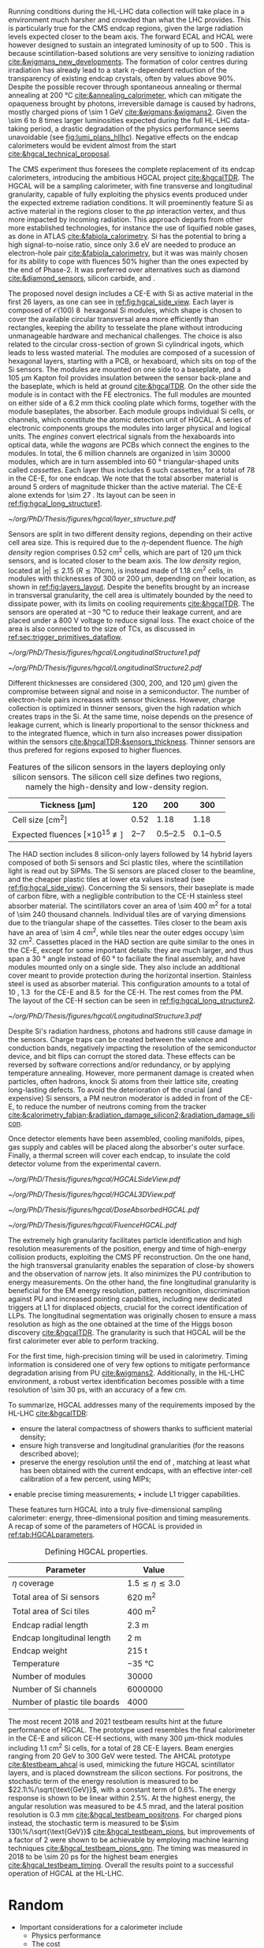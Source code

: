 <<sec:hgcal_intro>>

Running conditions during the \ac{HL-LHC} data collection will take place in a environment much harsher and crowded than what the \ac{LHC} provides.
This is particularly true for the \ac{CMS} endcap regions, given the large radiation levels expected closer to the beam axis.
The forward \ac{ECAL} and \ac{HCAL} were however designed to sustain an integrated luminosity of up to \SI{500}{\invfb}.
This is because scintillation-based solutions are very sensitive to ionizing radiation [[cite:&wigmans_new_developments]].
The formation of color centres during irradiation has already lead to a stark $\eta\text{-dependent}$ reduction of the transparency of existing endcap \ch{PbWO4} crystals, often by values above 90%.
Despite the possible recover through spontaneous annealing or thermal annealing at \SI{200}{\celsius} [[cite:&annealing_calorimeter]], which can mitigate the opaqueness brought by photons, irreversible damage is caused by hadrons, mostly charged pions of \SI{\sim 1}{\GeV} [[cite:&wigmans;&wigmans2]].
Given the \num{\sim 6} to \num{8} times larger luminosities expected during the full \ac{HL-LHC} data-taking period, a drastic degradation of the physics performance seems unavoidable (see [[fig:lumi_plans_hllhc]]).
Negative effects on the endcap calorimeters would be evident almost from the start [[cite:&hgcal_technical_proposal]].

The CMS experiment thus foresees the complete replacement of its endcap calorimeters, introducing the ambitious \ac{HGCAL} project [[cite:&hgcalTDR]].
The \ac{HGCAL} will be a sampling calorimeter, with fine transverse and longitudinal granularity, capable of fully exploiting the physics events produced under the expected extreme radiation conditions.
It will proeminently feature \ac{Si} as active material in the regions closer to the $pp$ interaction vertex, and thus more impacted by incoming radiation.
This approach departs from other more established technologies, for instance the use of liquified noble gases, as done in \ac{ATLAS} [[cite:&fabiola_calorimetry]].
\ac{Si} has the potential to bring a high signal-to-noise ratio, since only \SI{3.6}{\eV} are needed to produce an electron-hole pair [[cite:&fabiola_calorimetry]], but it was was mainly chosen for its ability to cope with fluences 50% higher than the ones expected by the end of Phase-2.
It was preferred over alternatives such as diamond [[cite:&diamond_sensors]], silicon carbide, \ch{GaAs} and \ch{GaN}.

The proposed novel design includes a \ac{CE-E} with \ac{Si} as active material in the first \num{26} layers, as one can see in [[ref:fig:hgcal_side_view]].
Each layer is composed of $\mathcal{O}(100)$ \SI{8}{\inch} hexagonal \ac{Si} modules, which shape is chosen to cover the available circular transversal area more efficiently than rectangles, keeping the ability to tesselate the plane without introducing unmanageable hardware and mechanical challenges.
The choice is also related to the circular cross-section of grown \ac{Si} cylindrical ingots, which leads to less wasted material.
The modules are composed of a sucession of hexagonal layers, starting with a \ac{PCB}, or hexaboard, which sits on top of the \ac{Si} sensors.
The modules are mounted on one side to a \ch{CuW} baseplate, and a \SI{105}{\micro\meter} Kapton foil provides insulation between the sensor back-plane and the baseplate, which is held at ground [[cite:&hgcalTDR]].
On the other side the module is in contact with the \ac{FE} electronics.
The full modules are mounted on either side of a \SI{6.2}{\mm} thick \ch{Cu} cooling plate which forms, together with the module baseplates, the absorber.
Each module groups individual \ac{Si} cells, or channels, which constitute the atomic detection unit of \ac{HGCAL}.
A series of electronic components groups the modules into larger physical and logical units.
The /engines/ convert electrical signals from the hexaboards into optical data, while the /wagons/ are \acp{PCB} which connect the engines to the modules.
In total, the \num{6} million channels are organized in \num{\sim 30000} modules, which are in turn assembled into \SI{60}{\degree} triangular-shaped units called \textit{cassettes}.
Each layer thus includes \num{6} such cassettes, for a total of \num{78} in the \ac{CE-E}, for one endcap.
We note that the total absorber material is around \num{5} orders of magnitude thicker than the active material.
The CE-E alone extends for \SI{\sim 27}{\radl}.
Its layout can be seen in [[ref:fig:hgcal_long_structure1]].

#+NAME: fig:layers_layout
#+CAPTION: Representation of the \ac{Si} sensor layout in \ac{CE-E} and \ac{CE-H} layers. While \ac{CE-E} layers are made only of \ac{Si} as active material, \ac{CE-H} layers are hybrid, containing both \ac{Si} and \ac{Sci}. Two possible cell sizes are defined, constituting the low- and high-density regions in each layer. The radial changes in colour transparency indicate different silicon thickness: \num{300}, \num{200}, and \SI{120}{\\micro\meter}. The solid black line marks the boundary between the high-density and low-density region. The succession of green and yellow colours delimit the \SI{60}{\degree} cassettes. For the hybrid layer, the blue lines in the \ac{Sci} section and the red lines in the silicon section delimit the \SI{30}{\degree} cassettes. Taken from [[cite:&tarabini_thesis]].
#+BEGIN_figure
#+ATTR_LATEX: :width .8\textwidth
[[~/org/PhD/Thesis/figures/hgcal/layer_structure.pdf]]
#+END_figure

Sensors are split in two different density regions, depending on their active cell area size.
This is required due to the $\eta\text{-dependent}$ fluence.
The /high density/ region comprises \SI{0.52}{\centi\meter\squared} cells, which are part of \SI{120}{\micro\meter} thick sensors, and is located closer to the beam axis.
The /low density/ region, located at $|\eta| \lesssim 2.15$ ($R \lesssim 70\si{\centi\meter}$), is instead made of \SI{1.18}{\centi\meter\squared} cells, in modules with thicknesses of \num{300} or \SI{200}{\micro\meter}, depending on their location, as shown in [[ref:fig:layers_layout]].
Despite the benefits brought by an increase in transversal granularity, the cell area is ultimately bounded by the need to dissipate power, with its limits on cooling requirements [[cite:&hgcalTDR]].
The sensors are operated at \SI{-30}{\celsius} to reduce their leakage current, and are placed under a \SI{800}{\volt} voltage to reduce signal loss.
The exact choice of the area is also connected to the size of \acp{TC}, as discussed in [[ref:sec:trigger_primitives_dataflow]].

#+NAME: fig:hgcal_long_structure1
#+CAPTION: Illustration of the longitudinal structure of the \ac{Si}-only \ac{CE-H} (top) and \ac{CE-E} (bottom) sections. Each \ac{CE-E} unit comprises two sampling layers. The \ch{CuW} baseplate provides rigidity and cooling. The \ch{Pb}+\ac{SS} absorber in the last \ac{CE-E} cassette is replaced by a \SI{1}{\mm} \ch{Cu} cover. The components are not drawn to scale.
#+BEGIN_figure
#+ATTR_LATEX: :width .5\textwidth :center
[[~/org/PhD/Thesis/figures/hgcal/LongitudinalStructure1.pdf]]
#+ATTR_LATEX: :width .5\textwidth :center
[[~/org/PhD/Thesis/figures/hgcal/LongitudinalStructure2.pdf]]
#+END_figure

Different thicknesses are considered (\num{300}, \num{200}, and \SI{120}{\micro\meter}) given the compromise between signal and noise in a semiconductor.
The number of electron-hole pairs increases with sensor thickness.
However, charge collection is optimized in thinner sensors, given the high radation which creates traps in the \ac{Si}.
At the same time, noise depends on the presence of leakage current, which is linearly proportional to the sensor thickness and to the integrated fluence, which in turn also increases power dissipation within the sensors [[cite:&hgcalTDR;&sensors_thickness]].
Thinner sensors are thus prefered for regions exposed to higher fluences.

#+NAME: tab:Si_sensors_parameters
#+CAPTION: Features of the silicon sensors in the layers deploying only silicon sensors. The silicon cell size defines two regions, namely the high-density and low-density region.
#+ATTR_LATEX: :placement [!h] :center t :align c|c|c|c
| Tickness [\si{\micro\meter}]                  |             120 |                 200 |                 300 |
|-----------------------------------------------+-----------------+---------------------+---------------------|
| Cell size [\si{\cm\squared}]                  |            0.52 |                1.18 |                1.18 |
| Expected fluences [$\times10^{15}$ \unit{\nequiv}] | \numrange{2}{7} | \numrange{0.5}{2.5} | \numrange{0.1}{0.5} |

The \ac{HAD} section includes \num{8} silicon-only layers followed by \num{14} hybrid layers composed of both \ac{Si} sensors and \ac{Sci} plastic tiles, where the scintillation light is read out by \acp{SiPM}.
The \ac{Si} sensors are placed closer to the beamline, and the cheaper plastic tiles at lower \ac{eta} values instead (see [[ref:fig:hgcal_side_view]]).
Concerning the \ac{Si} sensors, their baseplate is made of carbon fibre, with a negligible contribution to the \ac{CE-H} stainless steel absorber material.
The scintillators cover an area of \SI{\sim 400}{\meter\squared} for a total of \num{\sim 240} thousand channels.
Individual tiles are of varying dimensions due to the triangular shape of the cassettes.
Tiles closer to the beam axis have an area of \SI{\sim 4}{\cm\squared}, while tiles near the outer edges occupy \SI{\sim 32}{\cm\squared}.
Cassettes placed in the \ac{HAD} section are quite similar to the ones in the \ac{CE-E}, except for some important details: they are much larger, and thus span a \SI{30}{\degree} angle instead of \SI{60}{\degree} to faciliate the final assembly, and have modules mounted only on a single side.
They also include an additional \ch{Cu} cover meant to provide protection during the horizontal insertion.
Stainless steel is used as absorber material.
This configuration amounts to a total of \SI{10}{\nucintl}, \SI{1.3}{\nucintl} for the \ac{CE-E} and \SI{8.5}{\nucintl} for the \ac{CE-H}.
The rest comes from the \ac{PM}.
The layout of the \ac{CE-H} section can be seen in [[ref:fig:hgcal_long_structure2]].

#+NAME: fig:hgcal_long_structure2
#+CAPTION: Illustration of the longitudinal structure of the mixed \ac{CE-H} section. The \ch{CuW} baseplate provides rigidity and cooling. The \ac{Sci} cells nearer the beam line are significantly smaller than those at the outer edge. The tileboard includes the \acp{SiPM}. The silicon section is extremely similar to the one present in the \ac{CE-E} and \ac{Si} \ac{CE-H}. The components are not drawn to scale.
#+BEGIN_figure
#+ATTR_LATEX: :width .9\textwidth :center
[[~/org/PhD/Thesis/figures/hgcal/LongitudinalStructure3.pdf]]
#+END_figure

Despite \ac{Si}'s radiation hardness, photons and hadrons still cause damage in the sensors.
Charge traps can be created between the valence and conduction bands, negatively impacting the resolution of the semiconductor device, and bit flips can corrupt the stored data.
These effects can be reversed by software corrections and/or redundancy, or by applying temperature annealing.
However, more permanent damage is created when particles, often hadrons, knock \ac{Si} atoms from their lattice site, creating long-lasting defects.
To avoid the deterioration of the crucial (and expensive) \ac{Si} sensors, a \ac{PM} neutron moderator is added in front of the \ac{CE-E}, to reduce the number of neutrons coming from the tracker [[cite:&calorimetry_fabjan;&radiation_damage_silicon2;&radiation_damage_silicon]].

Once detector elements have been assembled, cooling manifolds, pipes, gas supply and cables will be placed along the absorber's outer surface. Finally, a thermal screen will cover each endcap, to insulate the cold detector volume from the experimental cavern.

#+NAME: fig:hgcal_side_view
#+CAPTION: The longitudinal profile of the positive endcap of \ac{HGCAL} in its latest design version. The first \num{26} layers, in blue, are part of the \ac{CE-E}. The \ac{CE-H} follows, in green, and some hybrid layers lie deeper in the calorimeter, where purple refers to the region with plastic scintillator tiles. The active material alternates with absorber material, which varies according to the detector location, as described in the text. Adapted from [[cite:&hgcal_web]], which is partially based on [[cite:&hgcalTDR]]. 
#+BEGIN_figure
#+ATTR_LATEX: :width 1.\textwidth
[[~/org/PhD/Thesis/figures/hgcal/HGCALSideView.pdf]]
#+END_figure

#+NAME: fig:hgcal_3d_view
#+CAPTION: Schematic 3D view of one endcap of the \ac{HGCAL}. Different subdetectors can be seen, such as the \ac{CE-E}, the \ac{CE-H} and the \ac{ETL}. Other sections are required for structural reasons, as for instance the brackets, on the right-most region of the right plot, which are meant to attach the \ac{HGCAL} to the muon chambers. The \ac{PM}, or neutron moderator, placed just in front of the \ac{CE-E}, reduces the number of neutron coming from the tracker. The two dashed lines give a rough idea on the location of one pair of cooling supply and return tubes, which are connected to the layers, and are placed every \SI{30}{\celsius}. The picture on the right provides a side view of the same endcap. Adapted from [[cite:&hgcalTDR]].
#+BEGIN_figure
#+ATTR_LATEX: :width 1.\textwidth :center
[[~/org/PhD/Thesis/figures/hgcal/HGCAL3DView.pdf]]
#+END_figure

#+NAME: fig:dose_fluence_hgcal
#+CAPTION: $R$-$z$ projection of the distribution of the absorbed dose in \si{\gray} (top) and fluence in \si{\nequiv} (bottom) for the positive endcap of the \ac{HGCAL} and half the tracker, after an exposure to \SI{4}{\invab}. Produced with the \ac{BRIL} "Simulation Plotting Tool" [[cite:&bril_tool]]  with \ac{CMS} =FLUKA= geometry, version 3.7.0.0 [[cite:&fluka1;&fluka2]].
#+BEGIN_figure
#+ATTR_LATEX: :width 1.\textwidth
[[~/org/PhD/Thesis/figures/hgcal/DoseAbsorbedHGCAL.pdf]]
#+ATTR_LATEX: :width 1.\textwidth
[[~/org/PhD/Thesis/figures/hgcal/FluenceHGCAL.pdf]]
#+END_figure

The extremely high granularity facilitates particle identification and high resolution measurements of the position, energy and time of high-energy collision products, exploiting the \ac{CMS} \ac{PF} reconstruction.
On the one hand, the high transversal granularity enables the separation of close-by showers and the observation of narrow jets.
It also minimizes the \ac{PU} contribution to energy measurements.
On the other hand, the fine longitudinal granularity is beneficial for the \ac{EM} energy resolution, pattern recognition, discrimination against \ac{PU} and increased pointing capabilities, including new dedicated triggers at \ac{L1} for displaced objects, crucial for the correct identification of \acp{LLP}.
The longitudinal segmentation was originally chosen to ensure a \hgg{} mass resolution as high as the one obtained at the time of the Higgs boson discovery [[cite:&hgcalTDR]].
The granularity is such that \ac{HGCAL} will be the first calorimeter ever able to perform tracking.

For the first time, high-precision timing will be used in calorimetry.
Timing information is considered one of very few options to mitigate performance degradation arising from \ac{PU} [[cite:&wigmans2]].
Additionally, in the \ac{HL-LHC} environment, a robust vertex identification becomes possible with a time resolution of \SI{\sim 30}{\pico\second}, with an accuracy of a few \si{\cm}.

To summarize, \ac{HGCAL} addresses many of the requirements imposed by the \ac{HL-LHC} [[cite:&hgcalTDR]]:

+ ensure the lateral compactness of showers thanks to sufficient material density;
+ ensure high transverse and longitudinal granularities (for the reasons described above);
+ preserve the energy resolution until the end of \phase{2}, matching at least what has been obtained with the current endcaps, with an effective inter-cell calibration of a few percent, using \acp{MIP};
• enable precise timing measurements;
• include \ac{L1} trigger capabilities.

\noindent These features turn \ac{HGCAL} into a truly five-dimensional sampling calorimeter: energy, three-dimensional position and timing measurements.
A recap of some of the parameters of \ac{HGCAL} is provided in [[ref:tab:HGCALparameters]].

#+NAME: tab:HGCALparameters
#+CAPTION: Defining HGCAL properties.
#+ATTR_LATEX: :placement [!h] :center t :align c|c
| Parameter                     | Value                         |
|-------------------------------+-------------------------------|
| $\eta$ coverage                  | $1.5 \lesssim \eta \lesssim 3.0$ |
| Total area of \ac{Si} sensors | \SI{620}{\meter\squared}      |
| Total area of \ac{Sci} tiles  | \SI{400}{\meter\squared}      |
| Endcap radial length          | \SI{2.3}{\meter}              |
| Endcap longitudinal length    | \SI{2}{\meter}                |
| Endcap weight                 | \SI{215}{\tonne}              |
| Temperature                   | \SI{-35}{\celsius}            |
| Number of modules             | \num{30000}                   |
| Number of \ac{Si} channels    | \num{6000000}                 |
| Number of plastic tile boards | \num{4000}                    |

The most recent 2018 and 2021 testbeam results hint at the future performance of \ac{HGCAL}.
The prototype used resembles the final calorimeter in the \ac{CE-E} and silicon \ac{CE-H} sections, with many \SI{300}{\micro\meter}-thick modules including \SI{1.1}{\cm\squared} \ac{Si} cells, for a total of 28 \ac{CE-E} layers.
Beam energies ranging from \SI{20}{\GeV} to \SI{300}{\GeV} were tested.
The \ac{AHCAL} prototype [[cite:&testbeam_ahcal]] is used, mimicking the future \ac{HGCAL} scintillator layers, and is placed downstream the silicon sections.
For positrons, the stochastic term of the energy resolution is measured to be $22.1\%/\sqrt{\text{GeV}}$, with a constant term of 0.6%.
The energy response is shown to be linear within 2.5%.
At the highest energy, the angular resolution was measured to be \SI{4.5}{\milli\radian}, and the lateral position resolution is \SI{0.3}{\mm} [[cite:&hgcal_testbeam_positrons]].
For charged pions instead, the stochastic term is measured to be $\sim 130\%/\sqrt{\text{GeV}}$ [[cite:&hgcal_testbeam_pions]], but improvements of a factor of \num{2} were shown to be achievable by employing machine learning techniques [[cite:&hgcal_testbeam_pions_gnn]].
The timing was measured in 2018 to be \SI{\sim 20}{\pico\second} for the highest beam energies [[cite:&hgcal_testbeam_timing]].
Overall the results point to a successful operation of \ac{HGCAL} at the \ac{HL-LHC}.

* Random
+ Important considerations for a calorimeter include
  + Physics performance
  + The cost
  + The size, which may affect the cost of other components of the detector system
  • The expected lifetime, in view of radiation and other environmental conditions


* GPU1 :noexport:
[[cite:&refCUDA1]]

The High Luminosity LHC (HL-LHC) will start taking data in 2029, achieving unprecedented
instantaneous luminosities of ∼5 × 1034 cm2 s−1 (more than twice LHC’s current value) and a
\ac{PU} of up to 200. An integrated luminosity of ∼3 ab−1 will be reached over 10 years [1, 2].
In order to cope with the above, a major upgrade of the CMS endcap calorimeters [3, 4]
is being prepared. The novel High Granularity Calorimeter (HGCAL) [2] is an extremely
challenging project, requiring the development of reconstruction code capable of fully exploiting
the increased granularity under the expected extreme conditions.
The biggest contributor to CPU usage is event reconstruction, of which currently ∼5% is
used by HGCAL [5]. CMS plans to port part of its reconstruction to Graphics Processing
Units (GPUs), which represent one of the most promising hardware accelerator technologies on
the market. GPUs are a key element when one considers taking advantage of heterogeneous
architectures available on traditional and High-Performance Computing grid sites, including the
upgraded Worldwide LHC Computing Grid. GPUs also promote the development of algorithms
with better computing performance, and profit from a potentially favourable cost when compared
to CPUs, per unit capacity. CMS is planning to adopt a heterogeneous High Level Trigger (HLT)
farm already in Run 3 (2022–2025), where ∼30% of the workflow will be offloaded to GPUs (50%
and 80% by the end of Run 4 and 5, respectively) [6]. 

HGCAL will be a sampling calorimeter. The proposed design includes an electromagnetic section
of silicon sensors as active material in the first 28 layers. A hadronic section comprises 8 silicon-
only layers followed by 14 silicon-scintillator hybrid layers, where the scintillation light is read
out by silicon photo-multipliers. Both sections are interleaved with absorber layers. HGCAL
will comprise ∼620 m2 of silicon and ∼400 m2 of plastic scintillators for a total of, respectively,
∼6 million and ∼240 thousand channels. Three subdetectors form HGCAL’s hybrid detection
technology: the first 28 layers made exclusively of silicon (CE-E) and the silicon and scintillator
parts of the hadronic section (CE-HSi and CE-HSci). The reconstruction model envisioned for
HGCAL is intended to be fast and flexible, comprising a sequence of modules/stages which
transform raw data into physics objects. After the initial generation, simulation, digitization [5]
and calibration steps, energy deposits (hits) are clustered by CLUE, a fully-parallelizable density-
based clustering algorithm [8], in order to form two-dimensional objects. In a nutshell, CLUE
assigns an energy density and a separation distance to all hits, which are later used to classify
each hit as either a seed, a follower (based on the hit’s nearest highest density), or an outlier.
Clusters are built by traversing the tree of followers of each seed, assigning the index of the
seed to all its followers. This work includes the calculation of the cluster energy and cartesian
positions, which are computed in the device (section 3.1). In addition, a heterogeneous approach
for navigating through the detector’s geometrical/topological information is devised and used
within CLUE (section 3.2).

* GPU2 :noexport:
[[cite:&refCUDA2]]

The operation of the High Luminosity LHC (HL-LHC) is expected to commence in 2027,
achieving instantaneous luminosities of ∼5 × 10 34 cm2 s−1 , more than two times LHC’s cur-
rent value. Over 10 years it will reach an integrated luminosity of ∼3 ab−1 , with potentially
up to 200 proton collisions (pileup) per bunch crossing. The goals of the HL-LHC include
measuring the Higgs boson (self) couplings, vector boson fusion and vector boson scattering
processes (also involving the Higgs boson), and B physics processes, among others [1].
In accordance with this programme, the upgrade of the CMS detector [2] foresees a High
Granularity Calorimeter (HGCAL) [3] to replace the current endcap calorimeters. One of the
challenges posed to CMS by the new calorimeter is writing reconstruction code allowing its
full exploitation.
Present projections show a gap between projected CPU needs and availability at the start
of the HL-LHC (Run4), as displayed in Fig. 1. The biggest contributor to CPU usage is event
reconstruction (see Fig. 2), of which currently ∼6% is used by HGCAL. CMS plans to port
some parts of its reconstruction to Graphics Processing Units (GPUs), which represent one of
the most promising accelerator technologies on the market. Its adoption would allow access
to accelerators, which become more and more present on High-Performance Computing and
traditional grid sites. It would also be in line with the direction taken by CMS to adopt a
heterogeneous HLT farm already in Run 3. Finally, it potentially reduces the cost of the
computing capacity necessary to satisfy the CMS physics programme, since computation on
GPUs might be cheaper than on CPUs.


The HGCAL will be a sampling calorimeter. The proposed design includes, as active ma-
terial, silicon (Si) sensors in the front 28 layers of its electromagnetic section (CE-E). The
hadronic section (CE-H) comprises 8 Si-only layers followed by 14 Si-scintillator hybrid lay-
ers, where the scintillation light is read out by Si photo-multipliers (see Fig. 3). The Si sensors
are further subdivided into three types with varying thicknesses (120, 200 and 300 μm), ca-
pacitances and sizes, to withstand different fluence conditions. The absorbers will be made of
CuW, Pb and Cu in the CE-E and stainless steel and Cu in the CE-H, and its thicknesses will
vary across layers. The electromagnetic radiation and hadronic interaction lengths of CE-E
are 25 X 0 and 1.3 λ respectively, while the hadronic interaction length of CE-H is 8.2 λ. In
total, the full HGCAL system has ∼620 m 2 of Si and ∼400 m 2 of plastic scintillators. The
size of each Si sensor is 0.5 cm 2 to 1.0 cm 2 (120 μm Si sensors are smaller). Scintillators
will range in size from 4 to 30 cm 2 , and the number of Si (scintillator) channels is ∼6 million
(∼240 thousand). Each endcap weighs ∼215 t and measures ∼2 m (∼2.3 m) in longitudinal
(radial) direction. The full system operates at a temperature of −35 ◦C maintained by a CO 2
cooling system [3].
Due to HGCAL’s hybrid detection technology, three subdetectors are considered inde-
pendently for both the CPU and GPU implementation of the reconstruction algorithms:
• CE-E: comprises the first 28 layers made exclusively of Si;
• CE-HSi : covers the Si part of the CE-H section;
• CE-H Sci : covers the scintillator part of the CE-H section.

The current reconstruction model envisioned for HGCAL, part of CMSSW and succinctly
depicted in Fig. 4, is intended to be fast and flexible. It comprises a series of modules which
transform raw data into physics objects. After the first stages described in [4], one obtains
UncalibRecHits. They represent energy deposits whose amplitude is expressed in terms of the
average number of minimum ionizing particles (MIPs), after being converted from analog-to-
digital converter (ADC) counts by the previous Digi step, and taking the sensor thickness into
account. This paper covers the following step, i.e., rescaling the hits to produce a CMSSW
collection of RecHits (see Section Section 4). Continuing along the chain, the software then
clusters the RecHits into two-dimensional layer clusters, using CLUE [8]. Finally, taking the
clusters as its input, The Iterative CLustering (TICL) framework [9] produces 3D objects and
showers using a mixture of pattern recognition, energy regression and particle identification
techniques. In parallel, a heterogeneous way of navigating through geometrical and topolog-
ical information within the detector (such as information regarding Si sensors or plastic tiles)
is being investigated, in order to accelerate and facilitate its access by different algorithms
in the chain. The constant need to retrieve the x and y coordinates (in HGCAL’s transversal
plane) in CLUE is an example of these navigation challenges

* Possible references
+ [[cite:&cms_offline_computing]]
+ [[cite:&hgcalTDR]]

  
* Alessandro :noexport:
The existing ECAL and HCAL forward calorimeters were designed for an integrated luminosity of 500 $\rm fb^{-1}$, which is expected to be exceeded shortly after the beginning of the \ac{HL-LHC}. Beyond this point, the physics performance will degrade to an unacceptable level \cite{Contardo:2015bmq}. The CMS experiment thus foresees the complete replacement of the endcap calorimeters with a profoundly different calorimeter. It is clear from simulations that the new sub-detector will have to withstand a fluence of $10^{16}~\rm n_{eq}/cm^2$ and a dose of 2 MGy (cfr Fig.~\ref{ch2:fig:dose}). R\&D activities have proven that the best material to meet these requirements is silicon, which can cope with fluences up to $1.5\times10^{16}~\rm n_{eq}/cm^2$, 50\% higher than the one expected during phase-2. Hence, silicon was selected to be the active material of the new detector. In addition to radiation hardness, the new calorimeter must satisfy other requirements outlined below.
\begin{itemize}
	\item A dense calorimeter to ensure lateral containment of showers.
	\item A fine lateral granularity to allow the separation of close-by showers and the observation of narrow jets. The consequent small cell size will reduce the energy equivalent of electronics noise increasing the S/N ratio. 
	\item A fine longitudinal granularity in order to sample the longitudinal development of showers for good energy resolution, implementing pattern recognition algorithms, and improving PU rejection.
	\item A precise timing measurement that will mainly help in PU rejection and identification of vertices.
	\item The ability to effectively contribute to the L1 decision.
\end{itemize}
The result of all these requirements is the new High Granularity endcap CALorimeter (HGCAL) \cite{CMS:2017jpq}, a sampling calorimeter composed of an electromagnetic section (CE-E) and a hadronic section (CE-H), covering the $1.5<|\eta|<3.0$ region, and weighing 215 tonnes per endcap. The active material will be hexagonal silicon sensors in the more demanding radiation regions, i.e., the entire CE-E compartment and a large fraction of the CE-H sector. The choice of the hexagonal shape is to cover the entire area more efficiently. Instead, in the more outer region of the CE-H, where the dose and fluence will be lowered (dose less than 3 kGy and fluence limited to $8\cdot10^{13}~\rm n_{eq}/cm^2$), the active material will be replaced by cheaper highly-segmented plastic scintillator tile boards. The CE-E will extend for 26 layers, with a sequence of CuW, Cu, stainless steel, and Pb absorbers, for a total radiation length of 27.7$X_0$ and a nuclear length of $1.5\lambda$. On the other hand, the CE-H will extend for 21 layers, with stainless steel as absorber, for a total interaction length of $8.5\lambda$. Everything will be enclosed in a thermally shielded volume at $-35\degree$C, to ensure the proper functioning of the silicon sensors. A summary of the properties of the HGCAL is reported in Fig.~\ref{ch2:fig:HGCALsummary}. \\

The 8-inch hexagonal silicon sensors will be deployed with three different thicknesses of $300$, $200$, and $120~\mu$m, in regions of increasing fluence. In order to optimise the charge collection and reduce the leakage current, it is advantageous to use thinner sensors in the regions of higher fluence. Each silicon sensor will be made of different cells for the readout with two different active areas: 0.52 $\rm cm^2$ for the $120~\mu$m active thickness sensors, and 1.18 $\rm cm^2$ for the $300$ and $200~\mu$m active thickness sensors. This will define two regions in the detector, namely a \textit{high-density} and \textit{low-density} region, depending on the size of the single readout diode. The transition region will be at a radius of $70 \rm ~cm^2$, corresponding to $|\eta|\simeq2.15$. The high-density, i.e., more granular region, is located at higher pseudorapidity, where it is expected a larger number of tracks entering to the HGCAL. 

The silicon sensors will be placed inside \textit{modules}, mounted on one side to a baseplate, and on the other side to the hexaboard containing the front-end electronics and the printed circuit board. The baseplate is composed of CuW in the CE-E, contributing to the CE-E absorber, while in the CE-H the baseplate material is carbon fibre, with a negligible contribution to the CE-H absorber material. These modules are mounted on either side of a 6 mm thick Cu cooling plate that forms, combined with the CuW baseplate, one absorber layer. At a distance of 1.5 mm from the hexaboard, the motherboard groups the hexaboards in larger physical and logical units. A sequence of motherboard-silicon module-motherboard is sandwiched between two 2.1 mm thick lead planes clad with 0.3 mm stainless steel (SS) sheets, forming an alternative absorber layer. This composition leads to an alternate sequence of SS + Pb and CuW + Cu absorber layers, hence a different amount of absorbing material in front of an active layer depending on whether it is odd or even, as shown in Fig.~\ref{ch2:fig:CEEcass}. This structure has visible consequences in the longitudinal development of a shower, resulting in a different amount of energy released in the odd and even layers (cfr Sec.~\ref{ch7:phoCLUE3D}). The HGCAL will have a total of 6 million silicon channels read out independently, organised in 30,000 modules. These modules will be assembled and mounted into 60$\degree$ self-supporting units called \textit{cassettes}.\\

\begin{table*}[!htb]
	\centering
	\caption{
		Features of the silicon sensors in the layers deploying only silicon sensors. The silicon cell size defines two regions, namely the high-density and low-density region.
		\label{ch2:tab:HGCALparameters}
	}
	\renewcommand{\arraystretch}{1.5}
	\begin{tabular}{c|cc|c}
		Region & \multicolumn{2}{c|}{Low-density} & High-density \\
		\hline
		Active thickness ($\mu$m) & \multicolumn{1}{c|}{300} & 200 & 120 \\
		\hline
		Cell size (\si{\cm\squared}) & \multicolumn{1}{c|}{1.18} & 1.18 & 0.52 \\
		\hline
		Expected range of fluence ($\times 10^{15}\rm n_{eq}/cm^2$) & \multicolumn{1}{c|}{0.1-0.5} & 0.5-2.5 & 2-7 \\
		\hline
		Largest outer radius ($\rm cm$) &\multicolumn{1}{c|}{$\sim$ 180} & $\sim$ 100 & $\sim$ 70 \\
		\hline
		Smallest inner radius ($\rm cm$) &  \multicolumn{1}{c|}{$\sim$100} & $\sim$ 70 & $\sim$ 35 \\
	\end{tabular}
\end{table*}

Where the dose permits in the CE-H, the silicon sensors will be replaced by plastic scintillators. Consequently, the CE-H is subdivided into two sections: the first 7 layers, where only silicon sensors are deployed; the remaining layers, where the inner part is composed of silicon sensors and the outer part is composed of scintillators. This configuration will result in the $|\eta|>2.4$ region of the HGCAL that will be covered exclusively by silicon sensors. The scintillating cells will have a variable size from 4 $\rm cm^2$ in the inner region to 30 $\rm cm^2$ in the outer region. The scintillation light will be read out directly by on-tile silicon photo-multipliers. The absorber in the CE-H consists of 10 planes of 41.5 mm thick SS plates, followed by another 10 planes with a thickness of 60.7 mm. The first absorber layer, dividing the CE-E from the CE-H, is instead 45 mm thick, also serving as a structural support of the entire CE-E. In total, there will be 240,000 scintillator channels organised in 4,000 boards. For layers featuring both types of active material, the inner silicon component and the outer scintillator component will be assembled into cassettes with an angular width of 30$\degree$, that are later joined together to form a 60$\degree$ unit.

\begin{figure}
	\centering
	\includegraphics[width=\textwidth]{../Figures/Chapter2/OverviewDrawing_March2022}
	\caption{
		Overview of the features of the HGCAL and cross section view of the calorimeter. The CE-E and first layers of the CE-H sections will be made entirely of silicon sensors, while the last layers will be a mixture of silicon sensors and plastic scintillators. The electromagnetic calorimeter (CE-E) comprises 26 layers (27.7$X_0$, $1.5\lambda$), whereas the hadronic calorimeter (CE-H) comprises 7 silicon layers and others 14 layers made of silicon and scintillators ($\sim8.5\lambda$).
		%The transition region between the two components is defined by the expected fluence, which should limited to $8\times10^{13}\rm n_{eq}/cm^2$, and the integrated dose, which should be less than 3 kGy.
		\label{ch2:fig:HGCALsummary}}
\end{figure}

\begin{figure}
	\centering
	\includegraphics[width=0.6\textwidth]{../Figures/Chapter2/CEEcass}
	\caption{
		Longitudinal structure of a fundamental unit of the CE-E. Each unit comprises two sampling layers.
		\label{ch2:fig:CEEcass}}
\end{figure}

\begin{figure}[!htb]
	\centering
	\includegraphics[width=\textwidth]{../Figures/Chapter2/ModuleStructure}
	\caption{
		(Left) Representation of the silicon sensors with two possible cell sizes. (Right) The left half-circle shows the layout of a layer where only silicon sensors are present. The radial changes in darkness of colour indicate the different silicon thickness: $300$, $200$, and $120~\mu$m. The solid black line marks the boundary between the high-density and low-density region. The succession of green and yellow colours delimit the 60$\degree$ cassettes. The right half-circle shows the layout of a layer where both silicon sensors and scintillators are present. The blue lines in the scintillator part and the red lines in the silicon part delimit the 30$\degree$ cassettes. Figure adapted from \cite{Bonanomi:2021yex}.
		\label{ch2:fig:HGCALstructure}}
\end{figure}

In conclusion, the new endcap calorimeter will be the first large-scale silicon-based imaging calorimeter employed in a high-energy experiment. This detector will offer the unique capability of performing calorimetry with tracker-like granular information, enabling unprecedented accuracy using position, energy, and timing information. This will open a new era in calorimetry. Such a revolution on the hardware side must be accompanied by another similar revolution on the reconstruction side, both online and offline. The development and optimisation of the offline reconstruction is one of the topics of this thesis and will be discussed in Ch.~\ref{ch7} and Ch.~\ref{ch8}.

* Jona :noexport:
The CMS Phase-1 ECAL and HCAL endcap calorimeters have been designed to sustain an
integrated luminosity up to ∼ 500 fb−1 . By the end of Run-3, they will have undergone an
expected ∼ 400 fb−1 , making their use in Phase-2 impossible due to ECAL’s lead-tungstate
crystals and HCAL’s plastic scintillators becoming opaque and effectively blinding this detector
region. The new detector replacing the current endcaps must satisfy important criteria:
• withstand exceptional radiation levels,
• be highly dense to constrain the lateral compactness of showers,
• ensure high sensitivity in the busy forward region,
• be highly granular to disentangle the PU contributions,
• contribute to the Level-1 trigger decision.
An innovative detector has been designed to meet precisely these requirements: the High Granu-
larity Calorimeter. Its complete design has been detailed in the HGCAL TDR published in 2018
[186], while subsequent developments are documented in the HGCAL public website [187].
The HGCAL design not only aims at addressing the technical necessities reported above but
also strives for enhanced shower separation and particle identification. These two features are
central in performing HL-LHC searches and measurements that include very forward and highly
boosted objects. The main examples are the vector boson fusion and vector boson scattering
mechanisms, for which it is paramount to trigger events based on the forward region without
placing significant requirements on the rest of the event content.
The HGCAL design
A cross-sectional view of the HGCAL detector is given in Figure 4.3. In its latest design, the
HGCAL detector features 47 layers divided into two compartments: 26 for the Electromagnetic
Compartment (CE-E) and 21 for the Hadronic Compartment (CE-H). This number of longi-
tudinal samplings is designed as a trade-off between the best shower reconstruction and the
engineering requirements of the mechanical structure.
To meet the radiation hardness requirements, the active material used in the CE-E and the
most forward part of the CE-H is silicon, alternated with layers of CuW, Cu, and Pb absorbers.
Conversely, in the region of CE-H less subject to radiation, scintillator technology alternated with
stainless steel absorbers is used. This configuration amounts to a total of 10 nuclear interaction
lengths (λ0), 1.3λ0 for the CE-E and 8.5λ0 for the CE-H. The CE-E alone will extend for a total
of 27.7 radiation lengths (X0). To further improve radiation resistance, the full system is cooled
to −30/35◦ C with liquid CO2 .
The choice of silicon as the main material of the HGCAL also ensures the high density of
the detector, which is crucial to constrain the lateral spread of showers. To guarantee high
sensitivity and outstanding PU rejection capabilities, the whole detector is laterally segmented
to a significant degree. The silicon active material in the high occupancy sector is transversely
segmented into hexagonal cells of surface 0.52 to 1.18 cm2 and thickness 120 to 300 μm, depending
on the detector region. The scintillating material, coupled to SiPMs for readout, in the low
occupancy sector is transversely segmented with square shapes and sizes of 4 to 30 cm2 depending
on the pseudorapidity position. This geometrical configuration amounts to a total active area of
620 m2 and 370 m2 for the CE-E and CE-H compartments, respectively.
lateral This and design longitudinal ensures the segmentation. pseudorapidity Thecoverage enhanced 1.5 lateral > |η| granularity, > 3.0 with combined a highly with granular
 the
dense absorbers, yields effective individual shower discrimination in the detector. Moreover,
the finely segmented longitudinal structure enhances PU rejection, particle identification, and
energy resolution. These features of the design make the HGCAL a five-dimensional sampling
calorimeter, the five dimensions corresponding to the three-dimensional position measured by
the fine voxels of the detector, the energy deposit in each of the active material segments, and
the timing information with an expected O(10 ps) resolution. For this reason, the HGCAL is
sometimes referred to as an imaging calorimeter.
In this configuration, the HGCAL has a total of more than 6 M readout channels. The
quantity of information streamed through them highly exceeds the available bandwidth of the
trigger system; therefore, only about 1 M are dedicated to trigger purposes. This represents a
significant advancement over Phase-1, amounting to more than a 500-fold increase. To contribute
to the L1 trigger decision, raw data undergoes processing within the HGCAL readout electronics
to construct highly granular TPs that can be used to develop advanced trigger algorithms, as
elaborated in the following.
The HGCAL geometry described above is known as geometry v16; it was finalised in 2021,
and it is the one used for the development of the L1 τh trigger described in Section 4.2. A further
update is already foreseen for the coming years.

* Additional bilbiography :noexport:
+ [[https://indico.cern.ch/event/1334651/contributions/5622989/attachments/2741546/4769493/HGCal_10232023.pdf][CE-H cassettes]]
